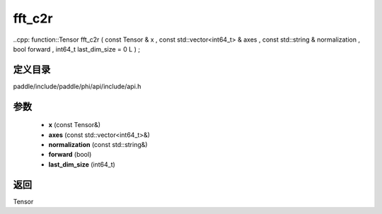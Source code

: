 .. _cn_api_paddle_experimental_fft_c2r:

fft_c2r
-------------------------------

..cpp: function::Tensor fft_c2r ( const Tensor & x , const std::vector<int64_t> & axes , const std::string & normalization , bool forward , int64_t last_dim_size = 0 L ) ;


定义目录
:::::::::::::::::::::
paddle/include/paddle/phi/api/include/api.h

参数
:::::::::::::::::::::
	- **x** (const Tensor&)
	- **axes** (const std::vector<int64_t>&)
	- **normalization** (const std::string&)
	- **forward** (bool)
	- **last_dim_size** (int64_t)

返回
:::::::::::::::::::::
Tensor
